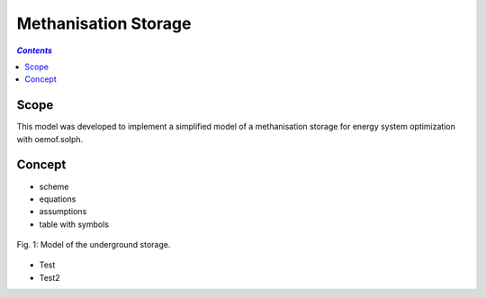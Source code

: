 .. _model_methanisation_storage_electrolyzer:

~~~~~~~~~~~~~~~~~~~~~
Methanisation Storage
~~~~~~~~~~~~~~~~~~~~~

.. contents:: `Contents`
    :depth: 1
    :local:
    :backlinks: top
	
Scope
=====

This model was developed to implement a simplified model of a methanisation storage for energy system optimization with oemof.solph. 

Concept
=======

- scheme
- equations
- assumptions
- table with symbols

.. figure:: _pics/Speichermodell_2.png
	:width: 70%
	:align: center
	
	Fig. 1: Model of the underground storage.
	
- Test
- Test2
